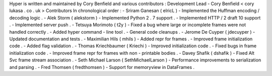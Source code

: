 Hyper
is
written
and
maintained
by
Cory
Benfield
and
various
contributors
:
Development
Lead
-
Cory
Benfield
<
cory
lukasa
.
co
.
uk
>
Contributors
In
chronological
order
:
-
Sriram
Ganesan
(
elricL
)
-
Implemented
the
Huffman
encoding
/
decoding
logic
.
-
Alek
Storm
(
alekstorm
)
-
Implemented
Python
2
.
7
support
.
-
Implemented
HTTP
/
2
draft
10
support
.
-
Implemented
server
push
.
-
Tetsuya
Morimoto
(
t2y
)
-
Fixed
a
bug
where
large
or
incomplete
frames
were
not
handled
correctly
.
-
Added
hyper
command
-
line
tool
.
-
General
code
cleanups
.
-
Jerome
De
Cuyper
(
jdecuyper
)
-
Updated
documentation
and
tests
.
-
Maximilian
Hils
(
mhils
)
-
Added
repr
for
frames
.
-
Improved
frame
initialization
code
.
-
Added
flag
validation
.
-
Thomas
Kriechbaumer
(
Kriechi
)
-
Improved
initialization
code
.
-
Fixed
bugs
in
frame
initialization
code
.
-
Improved
frame
repr
for
frames
with
non
-
printable
bodies
.
-
Davey
Shafik
(
dshafik
)
-
Fixed
Alt
Svc
frame
stream
association
.
-
Seth
Michael
Larson
(
SethMichaelLarson
)
-
Performance
improvements
to
serialization
and
parsing
.
-
Fred
Thomsen
(
fredthomsen
)
-
Support
for
memoryview
in
DataFrames
.
